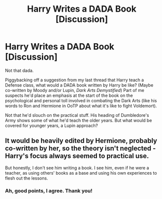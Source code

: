 #+TITLE: Harry Writes a DADA Book [Discussion]

* Harry Writes a DADA Book [Discussion]
:PROPERTIES:
:Author: MindForgedManacle
:Score: 0
:DateUnix: 1527199409.0
:DateShort: 2018-May-25
:FlairText: Discussion
:END:
Not that dada.

Piggybacking off a suggestion from my last thread that Harry teach a Defense class, what would a DADA book written by Harry be like? (Maybe co-written by Moody and/or Lupin, /Dark Arts Demystified/) Part of me suspects he'd place an emphasis at the start of the book on the psychological and personal toll involved in combating the Dark Arts (like his words to Ron and Hermione in OoTP about what it's like to fight Voldemort).

Not that he'd slouch on the practical stuff. His heading of Dumbledore's Army shows some of what he'd teach the older years. But what would be covered for younger years, a Lupin approach?


** It would be heavily edited by Hermione, probably co-written by her, so the theory isn't neglected - Harry's focus always seemed to practical use.

But honestly, I don't see him writing a book. I see him, even if he were a teacher, as using others' books as a base and using his own experiences to flesh out the lessons.
:PROPERTIES:
:Author: Starfox5
:Score: 3
:DateUnix: 1527232256.0
:DateShort: 2018-May-25
:END:

*** Ah, good points, I agree. Thank you!
:PROPERTIES:
:Author: MindForgedManacle
:Score: 1
:DateUnix: 1527258782.0
:DateShort: 2018-May-25
:END:
